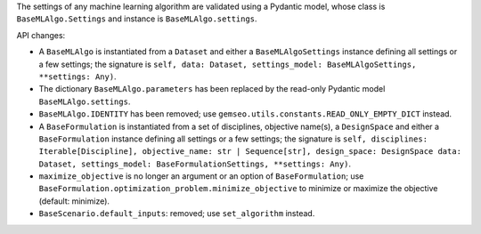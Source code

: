 The settings of any machine learning algorithm are validated using a Pydantic model, whose class is ``BaseMLAlgo.Settings`` and instance is ``BaseMLAlgo.settings``.

API changes:

- A ``BaseMLAlgo`` is instantiated from a ``Dataset`` and either a ``BaseMLAlgoSettings`` instance defining all settings or a few settings; the signature is ``self, data: Dataset, settings_model: BaseMLAlgoSettings, **settings: Any)``.
- The dictionary ``BaseMLAlgo.parameters`` has been replaced by the read-only Pydantic model ``BaseMLAlgo.settings``.
- ``BaseMLAlgo.IDENTITY`` has been removed; use ``gemseo.utils.constants.READ_ONLY_EMPTY_DICT`` instead.
- A ``BaseFormulation`` is instantiated from a set of disciplines, objective name(s), a ``DesignSpace`` and either a ``BaseFormulation`` instance defining all settings or a few settings; the signature is ``self, disciplines: Iterable[Discipline], objective_name: str | Sequence[str], design_space: DesignSpace data: Dataset, settings_model: BaseFormulationSettings, **settings: Any)``.
- ``maximize_objective`` is no longer an argument or an option of ``BaseFormulation``; use ``BaseFormulation.optimization_problem.minimize_objective`` to minimize or maximize the objective (default: minimize).
- ``BaseScenario.default_inputs``: removed; use ``set_algorithm`` instead.
